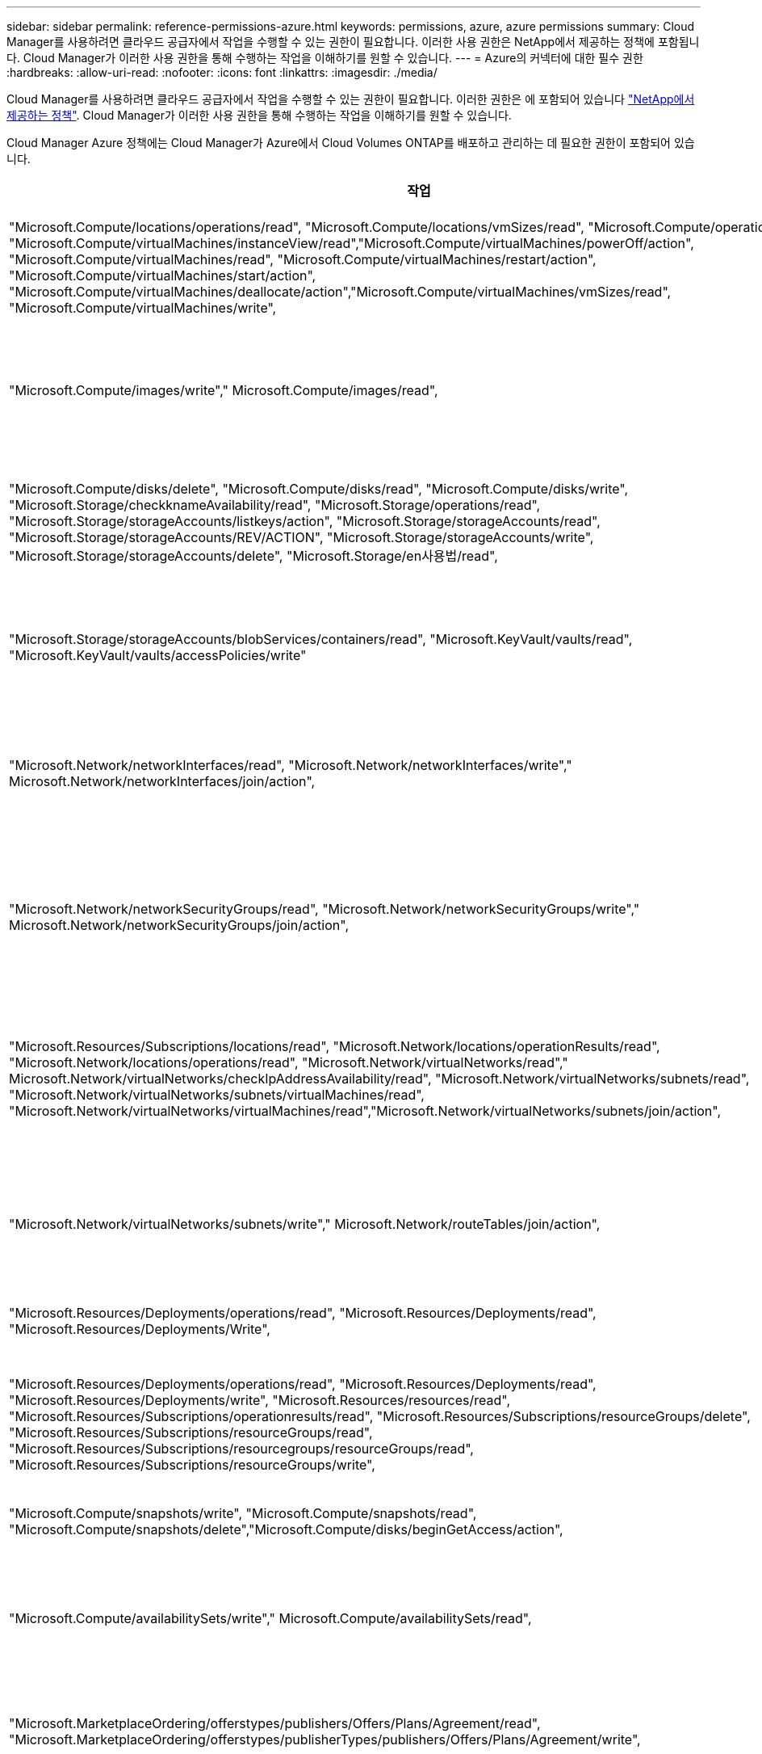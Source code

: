 ---
sidebar: sidebar 
permalink: reference-permissions-azure.html 
keywords: permissions, azure, azure permissions 
summary: Cloud Manager를 사용하려면 클라우드 공급자에서 작업을 수행할 수 있는 권한이 필요합니다. 이러한 사용 권한은 NetApp에서 제공하는 정책에 포함됩니다. Cloud Manager가 이러한 사용 권한을 통해 수행하는 작업을 이해하기를 원할 수 있습니다. 
---
= Azure의 커넥터에 대한 필수 권한
:hardbreaks:
:allow-uri-read: 
:nofooter: 
:icons: font
:linkattrs: 
:imagesdir: ./media/


[role="lead"]
Cloud Manager를 사용하려면 클라우드 공급자에서 작업을 수행할 수 있는 권한이 필요합니다. 이러한 권한은 에 포함되어 있습니다 https://mysupport.netapp.com/site/info/cloud-manager-policies["NetApp에서 제공하는 정책"^]. Cloud Manager가 이러한 사용 권한을 통해 수행하는 작업을 이해하기를 원할 수 있습니다.

Cloud Manager Azure 정책에는 Cloud Manager가 Azure에서 Cloud Volumes ONTAP를 배포하고 관리하는 데 필요한 권한이 포함되어 있습니다.

[cols="50,50"]
|===
| 작업 | 목적 


| "Microsoft.Compute/locations/operations/read", "Microsoft.Compute/locations/vmSizes/read", "Microsoft.Compute/operations/read", "Microsoft.Compute/virtualMachines/instanceView/read","Microsoft.Compute/virtualMachines/powerOff/action", "Microsoft.Compute/virtualMachines/read", "Microsoft.Compute/virtualMachines/restart/action", "Microsoft.Compute/virtualMachines/start/action", "Microsoft.Compute/virtualMachines/deallocate/action","Microsoft.Compute/virtualMachines/vmSizes/read", "Microsoft.Compute/virtualMachines/write", | Cloud Volumes ONTAP를 생성하고 시스템 상태를 중지, 시작, 삭제 및 가져옵니다. 


| "Microsoft.Compute/images/write"," Microsoft.Compute/images/read", | VHD에서 Cloud Volumes ONTAP 배포를 활성화합니다. 


| "Microsoft.Compute/disks/delete", "Microsoft.Compute/disks/read", "Microsoft.Compute/disks/write", "Microsoft.Storage/checkknameAvailability/read", "Microsoft.Storage/operations/read", "Microsoft.Storage/storageAccounts/listkeys/action", "Microsoft.Storage/storageAccounts/read", "Microsoft.Storage/storageAccounts/REV/ACTION", "Microsoft.Storage/storageAccounts/write", "Microsoft.Storage/storageAccounts/delete", "Microsoft.Storage/en사용법/read", | Azure 스토리지 계정 및 디스크를 관리하고 디스크를 Cloud Volumes ONTAP에 연결합니다. 


| "Microsoft.Storage/storageAccounts/blobServices/containers/read", "Microsoft.KeyVault/vaults/read", "Microsoft.KeyVault/vaults/accessPolicies/write" | Azure Blob 저장소에 백업 및 스토리지 계정 암호화를 지원합니다 


| "Microsoft.Network/networkInterfaces/read", "Microsoft.Network/networkInterfaces/write"," Microsoft.Network/networkInterfaces/join/action", | 대상 서브넷에서 Cloud Volumes ONTAP에 대한 네트워크 인터페이스를 생성하고 관리합니다. 


| "Microsoft.Network/networkSecurityGroups/read", "Microsoft.Network/networkSecurityGroups/write"," Microsoft.Network/networkSecurityGroups/join/action", | Cloud Volumes ONTAP에 대해 미리 정의된 네트워크 보안 그룹을 생성합니다. 


| "Microsoft.Resources/Subscriptions/locations/read", "Microsoft.Network/locations/operationResults/read", "Microsoft.Network/locations/operations/read", "Microsoft.Network/virtualNetworks/read"," Microsoft.Network/virtualNetworks/checkIpAddressAvailability/read", "Microsoft.Network/virtualNetworks/subnets/read", "Microsoft.Network/virtualNetworks/subnets/virtualMachines/read", "Microsoft.Network/virtualNetworks/virtualMachines/read","Microsoft.Network/virtualNetworks/subnets/join/action", | 지역, 대상 VNET 및 서브넷에 대한 네트워크 정보를 가져오고 Cloud Volumes ONTAP를 VNets에 추가합니다. 


| "Microsoft.Network/virtualNetworks/subnets/write"," Microsoft.Network/routeTables/join/action", | 데이터 계층화를 위한 VNET 서비스 엔드포인트를 활성화합니다. 


| "Microsoft.Resources/Deployments/operations/read", "Microsoft.Resources/Deployments/read", "Microsoft.Resources/Deployments/Write", | 템플릿에서 Cloud Volumes ONTAP를 배포합니다. 


| "Microsoft.Resources/Deployments/operations/read", "Microsoft.Resources/Deployments/read", "Microsoft.Resources/Deployments/write", "Microsoft.Resources/resources/read", "Microsoft.Resources/Subscriptions/operationresults/read", "Microsoft.Resources/Subscriptions/resourceGroups/delete", "Microsoft.Resources/Subscriptions/resourceGroups/read", "Microsoft.Resources/Subscriptions/resourcegroups/resourceGroups/read", "Microsoft.Resources/Subscriptions/resourceGroups/write", | Cloud Volumes ONTAP에 대한 리소스 그룹을 생성하고 관리합니다. 


| "Microsoft.Compute/snapshots/write", "Microsoft.Compute/snapshots/read", "Microsoft.Compute/snapshots/delete","Microsoft.Compute/disks/beginGetAccess/action", | Azure 관리 스냅샷을 생성하고 관리합니다. 


| "Microsoft.Compute/availabilitySets/write"," Microsoft.Compute/availabilitySets/read", | Cloud Volumes ONTAP의 가용성 세트를 생성하고 관리합니다. 


| "Microsoft.MarketplaceOrdering/offerstypes/publishers/Offers/Plans/Agreement/read", "Microsoft.MarketplaceOrdering/offerstypes/publisherTypes/publishers/Offers/Plans/Agreement/write", | Azure Marketplace에서 프로그래밍 방식으로 배포할 수 있습니다. 


| "Microsoft.Network/loadBalancers/read", "Microsoft.Network/loadBalancers/write", "Microsoft.Network/loadBalancers/delete", "Microsoft.Network/loadBalancers/backendAddressPools/read","Microsoft.Network/loadBalancers/backendAddressPools/join/action", "Microsoft.Network/loadBalancers/frontendIPConfigurations/read", "Microsoft.Network/loadBalancers/loadBalancingRules/read", "Microsoft.Network/loadBalancers/probes/read","Microsoft.Network/loadBalancers/probes/join/action", | HA 쌍에 대한 Azure 로드 밸런서를 관리합니다. 


| "Microsoft.Authorization/lock/ *", | Azure 디스크의 잠금 관리를 활성화합니다. 


| "Microsoft.Authorization/roleDefinitions/write", "Microsoft.Authorization/roleAssignments/write", "Microsoft.Web/sites/ *" | HA 쌍의 페일오버 관리 


| "Microsoft.Network/privateEndpoints/write", "Microsoft.Storage/storageAccounts/PrivateEndpointConnectionsApproval/action", "Microsoft.Storage/storageAccounts/privateEndpointConnections/read", "Microsoft.Network/privateEndpoints/read", "Microsoft.Network/privateDnsZones/write", "Microsoft.Network/privateDnsZones/virtualNetworkLinks/write", "Microsoft.Network/virtualNetworks/join/action", "Microsoft.Network/privateDnsZones/A/write", "Microsoft.Network/privateDnsZones/read","Microsoft.Network/privateDnsZones/virtualNetworkLinks/read", | 전용 엔드포인트를 관리할 수 있습니다. 전용 엔드포인트는 서브넷 외부에 접속이 제공되지 않을 때 사용됩니다. Cloud Manager는 서브넷 내에서 내부 연결만 제공하는 HA용 스토리지 계정을 생성합니다. 


| "Microsoft.NetApp/netAppAccounts/capacityPools/volumes/delete", | Cloud Manager에서 Azure NetApp Files의 볼륨을 삭제할 수 있습니다. 


| "Microsoft.Resources/Deployments/operationStates/read" | Azure에서는 일부 가상 시스템 배포에 대해 이 권한이 필요합니다(배포 중에 사용되는 기본 물리적 하드웨어에 따라 다름). 


| "Microsoft.Resources/Deployments/operationStates/read", "Microsoft.Insights/Metrics/Read", "Microsoft.Compute/virtualMachines/extensions/write", "Microsoft.Compute/virtualMachines/extensions/read"," Microsoft.Compute/virtualMachines/extensions/delete", "Microsoft.Compute/virtualMachines/delete", "Microsoft.Network/networkInterfaces/delete", "Microsoft.Network/networkSecurityGroups/delete", "Microsoft.Resources/Deployments/delete", | 글로벌 파일 캐시를 사용할 수 있습니다. 


| "Microsoft.Network/privateEndpoints/delete"," Microsoft.Compute/availabilitySets/delete", | Cloud Manager에서 배포 실패 또는 삭제 시 Cloud Volumes ONTAP에 속한 리소스 그룹에서 리소스를 제거할 수 있습니다. 


| "Microsoft.Compute/diskEncryptionSets/read"" Microsoft.Compute/diskEncryptionSets/write", "Microsoft.Compute/diskEncryptionSets/delete" "Microsoft.KeyVault/vaults/deploy/action", "Microsoft.KeyVault/vaults/waults/read", "Microsoft.KeyVault/vaults/accessPolicies/write", | Cloud Volumes ONTAP에서 고객이 관리하는 암호화 키를 사용할 수 있습니다. 이 기능은 API를 사용하여 지원됩니다. 


| "Microsoft.Resources/tags/read", "Microsoft.Resources/tags/write", "Microsoft.Resources/tags/delete" | Cloud Manager 태그 지정 서비스를 사용하여 Azure 리소스의 태그를 관리할 수 있습니다. 


| "Microsoft.Network/applicationSecurityGroups/write", "Microsoft.Network/applicationSecurityGroups/read", "Microsoft.Network/applicationSecurityGroups/joinIpConfiguration/action", "Microsoft.Network/networkSecurityGroups/securityRules/write","Microsoft.Network/applicationSecurityGroups/delete", "Microsoft.Network/networkSecurityGroups/securityRules/delete" 참조하십시오 | Cloud Manager에서 HA 인터커넥트 및 클러스터 네트워크 NIC를 격리하는 HA 쌍에 대한 애플리케이션 보안 그룹을 구성할 수 있습니다. 
|===